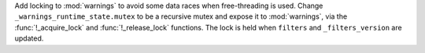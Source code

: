 Add locking to :mod:`warnings` to avoid some data races when free-threading
is used.  Change ``_warnings_runtime_state.mutex`` to be a recursive mutex
and expose it to :mod:`warnings`, via the :func:`!_acquire_lock` and
:func:`!_release_lock` functions. The lock is held when ``filters`` and
``_filters_version`` are updated.
